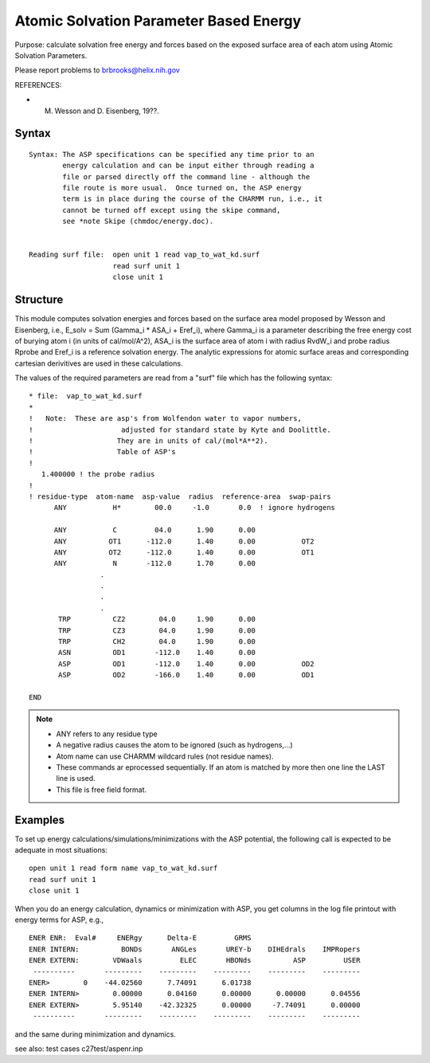 .. py:module:: aspenr

=======================================
Atomic Solvation Parameter Based Energy
=======================================

Purpose: calculate solvation free energy and forces based on the
exposed surface area of each atom using Atomic Solvation Parameters.

Please report problems to brbrooks@helix.nih.gov


REFERENCES:

* M. Wesson and D. Eisenberg, 19??.

.. _aspenr_syntax:

Syntax
------

::

   Syntax: The ASP specifications can be specified any time prior to an
           energy calculation and can be input either through reading a
           file or parsed directly off the command line - although the
           file route is more usual.  Once turned on, the ASP energy
           term is in place during the course of the CHARMM run, i.e., it
           cannot be turned off except using the skipe command, 
           see *note Skipe (chmdoc/energy.doc).


   Reading surf file:  open unit 1 read vap_to_wat_kd.surf
                       read surf unit 1
                       close unit 1 

.. _aspenr_structure:

Structure
---------

This module computes solvation energies and forces based on the
surface area model proposed by Wesson and Eisenberg, i.e., 
E_solv = Sum (Gamma_i * ASA_i + Eref_i), where Gamma_i is a parameter
describing the free energy cost of burying atom i (in units of
cal/mol/A^2), ASA_i is the surface area of atom i with radius RvdW_i
and probe radius Rprobe and Eref_i is a reference solvation energy.
The analytic expressions for atomic surface areas and corresponding
cartesian derivitives are used in these calculations.

The values of the required parameters are read from a "surf" file
which has the following syntax:

::

   * file:  vap_to_wat_kd.surf
   *
   !   Note:  These are asp's from Wolfendon water to vapor numbers,
   !                     adjusted for standard state by Kyte and Doolittle.  
   !                    They are in units of cal/(mol*A**2).
   !                    Table of ASP's 
   !
      1.400000 ! the probe radius
   !
   ! residue-type  atom-name  asp-value  radius  reference-area  swap-pairs
         ANY           H*        00.0     -1.0       0.0  ! ignore hydrogens
                
         ANY           C         04.0      1.90      0.00
         ANY          OT1      -112.0      1.40      0.00           OT2
         ANY          OT2      -112.0      1.40      0.00           OT1
         ANY           N       -112.0      1.70      0.00
                    .
                    .
                    .
                    .
          TRP          CZ2        04.0     1.90      0.00
          TRP          CZ3        04.0     1.90      0.00
          TRP          CH2        04.0     1.90      0.00
          ASN          OD1       -112.0    1.40      0.00
          ASP          OD1       -112.0    1.40      0.00           OD2
          ASP          OD2       -166.0    1.40      0.00           OD1

   END

.. note::

   - ANY refers to any residue type
   - A negative radius causes the atom to be ignored
     (such as hydrogens,...)
   - Atom name can use CHARMM wildcard rules (not residue names).
   - These commands ar eprocessed sequentially.  If an
     atom is matched by more then one line the LAST line is used.
   - This file is free field format.

.. _aspenr_examples:

Examples
--------

To set up energy calculations/simulations/minimizations with the ASP potential,
the following call is expected to be adequate in most situations:

::

       open unit 1 read form name vap_to_wat_kd.surf
       read surf unit 1
       close unit 1

When you do an energy calculation, dynamics or minimization with ASP, you get
columns in the log file printout with energy terms for ASP, e.g.,

::

   ENER ENR:  Eval#     ENERgy      Delta-E         GRMS
   ENER INTERN:          BONDs       ANGLes       UREY-b    DIHEdrals    IMPRopers
   ENER EXTERN:        VDWaals         ELEC       HBONds          ASP         USER
    ----------       ---------    ---------    ---------    ---------    ---------
   ENER>        0    -44.02560      7.74091      6.01738
   ENER INTERN>        0.00000      0.04160      0.00000      0.00000      0.04556
   ENER EXTERN>        5.95140    -42.32325      0.00000     -7.74091      0.00000
    ----------       ---------    ---------    ---------    ---------    ---------

and the same during minimization and dynamics.

see also: test cases c27test/aspenr.inp
